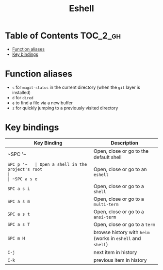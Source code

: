 #+TITLE: Eshell

* Table of Contents :TOC_2_gh:
- [[#function-aliases][Function aliases]]
- [[#key-bindings][Key bindings]]

* Function aliases
- =s= for =magit-status= in the current directory (when the =git= layer is
  installed)
- =d= for =dired=
- =e= to find a file via a new buffer
- =z= for quickly jumping to a previously visited directory

* Key bindings
| Key Binding | Description                                                |
|-------------+------------------------------------------------------------|
| ~SPC '​~     | Open, close or go to the default shell                     |
| ~SPC p '​~   | Open a shell in the project's root                         |
| ~SPC a s e~ | Open, close or go to an =eshell=                           |
| ~SPC a s i~ | Open, close or go to a =shell=                             |
| ~SPC a s m~ | Open, close or go to a =multi-term=                        |
| ~SPC a s t~ | Open, close or go to a =ansi-term=                         |
| ~SPC a s T~ | Open, close or go to a =term=                              |
| ~SPC m H~   | browse history with =helm= (works in =eshell= and =shell=) |
| ~C-j~       | next item in history                                       |
| ~C-k~       | previous item in history                                   |
